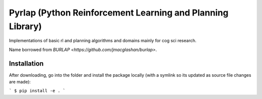 ***********************************************************
Pyrlap (Python Reinforcement Learning and Planning Library)
***********************************************************

Implementations of basic rl and planning algorithms and domains
mainly for cog sci research.

Name borrowed from `BURLAP <https://github.com/jmacglashan/burlap>`.

=============
Installation
=============

After downloading, go into the folder and install the package locally
(with a symlink so its updated as source file changes are made):

```
$ pip install -e .
```